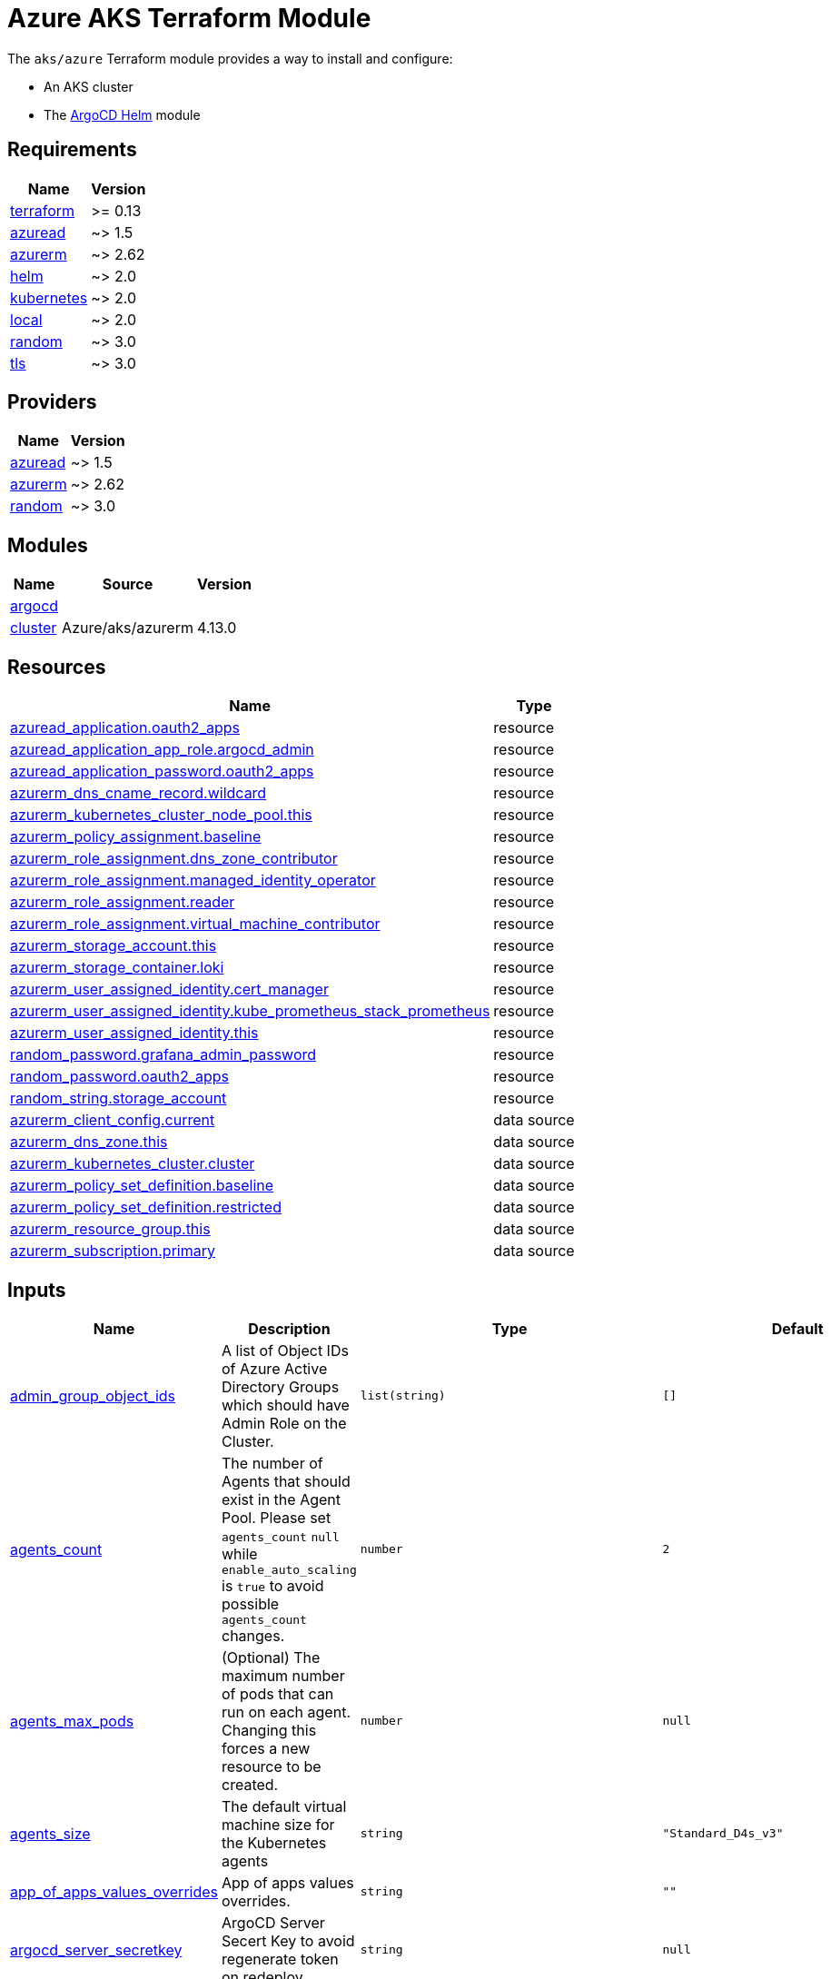 = Azure AKS Terraform Module

The `aks/azure` Terraform module provides a way to install and configure:

* An AKS cluster
* The xref:ROOT:references/terraform_modules/argocd-helm.adoc[ArgoCD Helm] module

== Requirements

[cols="a,a",options="header,autowidth"]
|===
|Name |Version
|[[requirement_terraform]] <<requirement_terraform,terraform>> |>= 0.13
|[[requirement_azuread]] <<requirement_azuread,azuread>> |~> 1.5
|[[requirement_azurerm]] <<requirement_azurerm,azurerm>> |~> 2.62
|[[requirement_helm]] <<requirement_helm,helm>> |~> 2.0
|[[requirement_kubernetes]] <<requirement_kubernetes,kubernetes>> |~> 2.0
|[[requirement_local]] <<requirement_local,local>> |~> 2.0
|[[requirement_random]] <<requirement_random,random>> |~> 3.0
|[[requirement_tls]] <<requirement_tls,tls>> |~> 3.0
|===

== Providers

[cols="a,a",options="header,autowidth"]
|===
|Name |Version
|[[provider_azuread]] <<provider_azuread,azuread>> |~> 1.5
|[[provider_azurerm]] <<provider_azurerm,azurerm>> |~> 2.62
|[[provider_random]] <<provider_random,random>> |~> 3.0
|===

== Modules

[cols="a,a,a",options="header,autowidth"]
|===
|Name |Source |Version
|[[module_argocd]] <<module_argocd,argocd>> |../../argocd-helm |
|[[module_cluster]] <<module_cluster,cluster>> |Azure/aks/azurerm |4.13.0
|===

== Resources

[cols="a,a",options="header,autowidth"]
|===
|Name |Type
|https://registry.terraform.io/providers/hashicorp/azuread/latest/docs/resources/application[azuread_application.oauth2_apps] |resource
|https://registry.terraform.io/providers/hashicorp/azuread/latest/docs/resources/application_app_role[azuread_application_app_role.argocd_admin] |resource
|https://registry.terraform.io/providers/hashicorp/azuread/latest/docs/resources/application_password[azuread_application_password.oauth2_apps] |resource
|https://registry.terraform.io/providers/hashicorp/azurerm/latest/docs/resources/dns_cname_record[azurerm_dns_cname_record.wildcard] |resource
|https://registry.terraform.io/providers/hashicorp/azurerm/latest/docs/resources/kubernetes_cluster_node_pool[azurerm_kubernetes_cluster_node_pool.this] |resource
|https://registry.terraform.io/providers/hashicorp/azurerm/latest/docs/resources/policy_assignment[azurerm_policy_assignment.baseline] |resource
|https://registry.terraform.io/providers/hashicorp/azurerm/latest/docs/resources/role_assignment[azurerm_role_assignment.dns_zone_contributor] |resource
|https://registry.terraform.io/providers/hashicorp/azurerm/latest/docs/resources/role_assignment[azurerm_role_assignment.managed_identity_operator] |resource
|https://registry.terraform.io/providers/hashicorp/azurerm/latest/docs/resources/role_assignment[azurerm_role_assignment.reader] |resource
|https://registry.terraform.io/providers/hashicorp/azurerm/latest/docs/resources/role_assignment[azurerm_role_assignment.virtual_machine_contributor] |resource
|https://registry.terraform.io/providers/hashicorp/azurerm/latest/docs/resources/storage_account[azurerm_storage_account.this] |resource
|https://registry.terraform.io/providers/hashicorp/azurerm/latest/docs/resources/storage_container[azurerm_storage_container.loki] |resource
|https://registry.terraform.io/providers/hashicorp/azurerm/latest/docs/resources/user_assigned_identity[azurerm_user_assigned_identity.cert_manager] |resource
|https://registry.terraform.io/providers/hashicorp/azurerm/latest/docs/resources/user_assigned_identity[azurerm_user_assigned_identity.kube_prometheus_stack_prometheus] |resource
|https://registry.terraform.io/providers/hashicorp/azurerm/latest/docs/resources/user_assigned_identity[azurerm_user_assigned_identity.this] |resource
|https://registry.terraform.io/providers/hashicorp/random/latest/docs/resources/password[random_password.grafana_admin_password] |resource
|https://registry.terraform.io/providers/hashicorp/random/latest/docs/resources/password[random_password.oauth2_apps] |resource
|https://registry.terraform.io/providers/hashicorp/random/latest/docs/resources/string[random_string.storage_account] |resource
|https://registry.terraform.io/providers/hashicorp/azurerm/latest/docs/data-sources/client_config[azurerm_client_config.current] |data source
|https://registry.terraform.io/providers/hashicorp/azurerm/latest/docs/data-sources/dns_zone[azurerm_dns_zone.this] |data source
|https://registry.terraform.io/providers/hashicorp/azurerm/latest/docs/data-sources/kubernetes_cluster[azurerm_kubernetes_cluster.cluster] |data source
|https://registry.terraform.io/providers/hashicorp/azurerm/latest/docs/data-sources/policy_set_definition[azurerm_policy_set_definition.baseline] |data source
|https://registry.terraform.io/providers/hashicorp/azurerm/latest/docs/data-sources/policy_set_definition[azurerm_policy_set_definition.restricted] |data source
|https://registry.terraform.io/providers/hashicorp/azurerm/latest/docs/data-sources/resource_group[azurerm_resource_group.this] |data source
|https://registry.terraform.io/providers/hashicorp/azurerm/latest/docs/data-sources/subscription[azurerm_subscription.primary] |data source
|===

== Inputs

[cols="a,a,a,a,a",options="header,autowidth"]
|===
|Name |Description |Type |Default |Required
|[[input_admin_group_object_ids]] <<input_admin_group_object_ids,admin_group_object_ids>>
|A list of Object IDs of Azure Active Directory Groups which should have Admin Role on the Cluster.
|`list(string)`
|`[]`
|no

|[[input_agents_count]] <<input_agents_count,agents_count>>
|The number of Agents that should exist in the Agent Pool. Please set `agents_count` `null` while `enable_auto_scaling` is `true` to avoid possible `agents_count` changes.
|`number`
|`2`
|no

|[[input_agents_max_pods]] <<input_agents_max_pods,agents_max_pods>>
|(Optional) The maximum number of pods that can run on each agent. Changing this forces a new resource to be created.
|`number`
|`null`
|no

|[[input_agents_size]] <<input_agents_size,agents_size>>
|The default virtual machine size for the Kubernetes agents
|`string`
|`"Standard_D4s_v3"`
|no

|[[input_app_of_apps_values_overrides]] <<input_app_of_apps_values_overrides,app_of_apps_values_overrides>>
|App of apps values overrides.
|`string`
|`""`
|no

|[[input_argocd_server_secretkey]] <<input_argocd_server_secretkey,argocd_server_secretkey>>
|ArgoCD Server Secert Key to avoid regenerate token on redeploy.
|`string`
|`null`
|no

|[[input_azureidentities]] <<input_azureidentities,azureidentities>>
|Azure User Assigned Identities to create
|

[source]
----
list(object({
    namespace = string
    name      = string
  }))
----

|`[]`
|no

|[[input_base_domain]] <<input_base_domain,base_domain>>
|The base domain used for Ingresses.
|`string`
|n/a
|yes

|[[input_cluster_name]] <<input_cluster_name,cluster_name>>
|The name of the Kubernetes cluster to create.
|`string`
|n/a
|yes

|[[input_enable_velero]] <<input_enable_velero,enable_velero>>
|Flag to enable velero
|`bool`
|`true`
|no

|[[input_extra_app_projects]] <<input_extra_app_projects,extra_app_projects>>
|Extra AppProjects objects to deploy.
|`list(any)`
|`[]`
|no

|[[input_extra_application_sets]] <<input_extra_application_sets,extra_application_sets>>
|Extra ApplicationSets objects to deploy.
|`list(any)`
|`[]`
|no

|[[input_extra_apps]] <<input_extra_apps,extra_apps>>
|Extra Applications objects to deploy.
|`list(any)`
|`[]`
|no

|[[input_grafana_admin_password]] <<input_grafana_admin_password,grafana_admin_password>>
|The admin password for Grafana.
|`string`
|`null`
|no

|[[input_kubernetes_version]] <<input_kubernetes_version,kubernetes_version>>
|Specify which Kubernetes release to use.
|`string`
|`"1.20.7"`
|no

|[[input_network_policy]] <<input_network_policy,network_policy>>
|Enable network policy for the azure CNI
|`string`
|`null`
|no

|[[input_node_pools]] <<input_node_pools,node_pools>>
|List of node pools with minimal configuration
|`map(any)`
|`{}`
|no

|[[input_oidc]] <<input_oidc,oidc>>
|OIDC configuration for core applications.
|

[source]
----
object({
    issuer_url              = string
    oauth_url               = string
    token_url               = string
    api_url                 = string
    client_id               = string
    client_secret           = string
    oauth2_proxy_extra_args = list(string)
  })
----

|`null`
|no

|[[input_os_disk_size_gb]] <<input_os_disk_size_gb,os_disk_size_gb>>
|Disk size of nodes in GBs.
|`number`
|`128`
|no

|[[input_public_ssh_key]] <<input_public_ssh_key,public_ssh_key>>
|A custom ssh key to control access to the AKS cluster
|`string`
|`""`
|no

|[[input_repo_url]] <<input_repo_url,repo_url>>
|The source repo URL of ArgoCD's app of apps.
|`string`
|`"https://github.com/camptocamp/devops-stack.git"`
|no

|[[input_repositories]] <<input_repositories,repositories>>
|A list of repositories to add to ArgoCD.
|`map(map(string))`
|`{}`
|no

|[[input_resource_group_name]] <<input_resource_group_name,resource_group_name>>
|The Resource Group where the Managed Kubernetes Cluster should exist.
|`string`
|n/a
|yes

|[[input_target_revision]] <<input_target_revision,target_revision>>
|The source target revision of ArgoCD's app of apps.
|`string`
|`"master"`
|no

|[[input_vnet_subnet_id]] <<input_vnet_subnet_id,vnet_subnet_id>>
|The ID of a Subnet where the Kubernetes Node Pool should exist. Changing this forces a new resource to be created.
|`string`
|n/a
|yes

|[[input_wait_for_app_of_apps]] <<input_wait_for_app_of_apps,wait_for_app_of_apps>>
|Allow to disable wait for app of apps
|`bool`
|`true`
|no

|===

== Outputs

[cols="a,a",options="header,autowidth"]
|===
|Name |Description
|[[output_app_of_apps_values]] <<output_app_of_apps_values,app_of_apps_values>> |App of Apps values
|[[output_argocd_auth_token]] <<output_argocd_auth_token,argocd_auth_token>> |The token to set in ARGOCD_AUTH_TOKEN environment variable.
|[[output_argocd_server]] <<output_argocd_server,argocd_server>> |The URL of the ArgoCD server.
|[[output_argocd_server_admin_password]] <<output_argocd_server_admin_password,argocd_server_admin_password>> |The ArgoCD admin password.
|[[output_azureidentities]] <<output_azureidentities,azureidentities>> |Azure User Assigned Identities created
|[[output_base_domain]] <<output_base_domain,base_domain>> |n/a
|[[output_cluster_id]] <<output_cluster_id,cluster_id>> |n/a
|[[output_grafana_admin_password]] <<output_grafana_admin_password,grafana_admin_password>> |The admin password for Grafana.
|[[output_kube_admin_config]] <<output_kube_admin_config,kube_admin_config>> |n/a
|[[output_kubeconfig]] <<output_kubeconfig,kubeconfig>> |The content of the KUBECONFIG file.
|[[output_kubelet_identity]] <<output_kubelet_identity,kubelet_identity>> |n/a
|[[output_node_resource_group]] <<output_node_resource_group,node_resource_group>> |n/a
|[[output_prometheus_user_assigned_identity_principal_id]] <<output_prometheus_user_assigned_identity_principal_id,prometheus_user_assigned_identity_principal_id>> |n/a
|[[output_repo_url]] <<output_repo_url,repo_url>> |n/a
|[[output_target_revision]] <<output_target_revision,target_revision>> |n/a
|===
